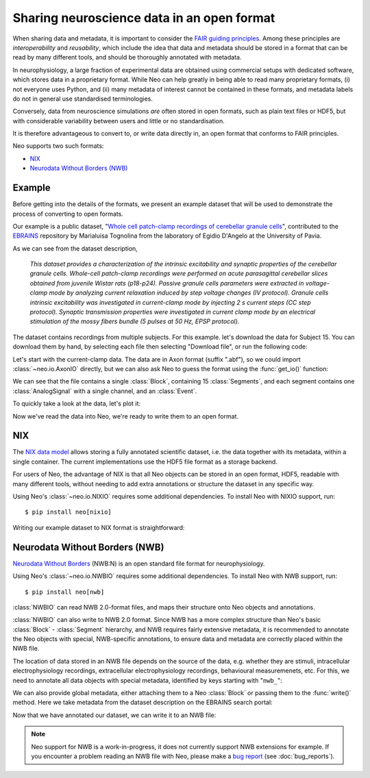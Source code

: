 ===========================================
Sharing neuroscience data in an open format
===========================================

.. FAIR, advantages of open formats

.. data from other formats, or from simulations

When sharing data and metadata, it is important to consider the `FAIR guiding principles`_.
Among these principles are *interoperability* and *reusability*, which include the idea that
data and metadata should be stored in a format that can be read by many different tools,
and should be thoroughly annotated with metadata.

In neurophysiology, a large fraction of experimental data are obtained using commercial setups
with dedicated software, which stores data in a proprietary format.
While Neo can help greatly in being able to read many proprietary formats,
(i) not everyone uses Python, and (ii) many metadata of interest cannot be contained in these formats,
and metadata labels do not in general use standardised terminologies.

Conversely, data from neuroscience simulations *are* often stored in open formats,
such as plain text files or HDF5, but with considerable variability between users
and little or no standardisation.

It is therefore advantageous to convert to, or write data directly in, an open format
that conforms to FAIR principles.

Neo supports two such formats:

- `NIX`_
- `Neurodata Without Borders (NWB)`_


Example
=======

Before getting into the details of the formats, we present an example dataset that will be used
to demonstrate the process of converting to open formats.

Our example is a public dataset, "`Whole cell patch-clamp recordings of cerebellar granule cells`_",
contributed to the EBRAINS_ repository by Marialuisa Tognolina from the laboratory of Egidio D'Angelo at the University of Pavia.

As we can see from the dataset description,

    *This dataset provides a characterization of the intrinsic excitability and synaptic properties of the cerebellar granule cells.
    Whole-cell patch-clamp recordings were performed on acute parasagittal cerebellar slices obtained from juvenile Wistar rats (p18-p24).
    Passive granule cells parameters were extracted in voltage-clamp mode by analyzing current relaxation induced by step voltage changes (IV protocol).
    Granule cells intrinsic excitability was investigated in current-clamp mode by injecting 2 s current steps (CC step protocol).
    Synaptic transmission properties were investigated in current clamp mode by an electrical stimulation of the mossy fibers bundle (5 pulses at 50 Hz, EPSP protocol).*

The dataset contains recordings from multiple subjects. For this example. let's download the data for Subject 15.
You can download them by hand, by selecting each file then selecting "Download file", or run the following code:


.. ipython::

    In [1]: from urllib.request import urlretrieve

    In [2]: from urllib.parse import quote

    In [3]: dataset_url = "https://object.cscs.ch/v1/AUTH_63ea6845b1d34ad7a43c8158d9572867/hbp-d000017_PatchClamp-GranuleCells_pub"

    In [4]: folder = "GrC_Subject15_180116"

    In [5]: filenames = ["180116_0004 IV -70.abf", "180116_0005 CC step.abf", "180116_0006 EPSP.abf"]

    In [6]: for filename in filenames:
       ...:     datafile_url = f"{dataset_url}/{folder}/{quote(filename)}"
       ...:     local_file = urlretrieve(datafile_url, filename)

Let's start with the current-clamp data. The data are in Axon format (suffix ".abf"),
so we could import :class:`~neo.io.AxonIO` directly,
but we can also ask Neo to guess the format using the :func:`get_io()` function:

.. ipython::

    In [7]: from neo.io import get_io

    In [8]: reader = get_io("180116_0005 CC step.abf")

    In [9]: data = reader.read()

    In [10]: data
    Out[10]:

We can see that the file contains a single :class:`Block`, containing 15 :class:`Segments`,
and each segment contains one :class:`AnalogSignal` with a single channel, and an :class:`Event`.

.. note: the events are essentially empty

To quickly take a look at the data, let's plot it:

.. ipython::

    In [11]: import matplotlib.pyplot as plt

    In [12]: fig = plt.figure(figsize=(10, 5))

    In [13]: for segment in data[0].segments:
       ....:     signal = segment.analogsignals[0]
       ....:     plt.plot(signal.times, signal)

    In [14]: plt.xlabel(f"Time ({signal.times.units.dimensionality.string})")

    In [15]: plt.ylabel(f"Voltage ({signal.units.dimensionality.string})")

    In [16]: plt.savefig("open_format_example_cc_step.png")


.. image:: open_format_example_cc_step.png


Now we've read the data into Neo, we're ready to write them to an open format.


NIX
===

The `NIX data model`_ allows storing a fully annotated scientific dataset, i.e. the data together with its metadata,
within a single container. The current implementations use the HDF5 file format as a storage backend.

For users of Neo, the advantage of NIX is that all Neo objects can be stored in an open format, HDF5,
readable with many different tools, without needing to add extra annotations or structure the dataset in any specific way.

Using Neo's :class:`~neo.io.NIXIO` requires some additional dependencies. To install Neo with NIXIO support, run::

    $ pip install neo[nixio]

Writing our example dataset to NIX format is straightforward:

.. ipython::

    In [17]: from neo.io import NixIO

    In [18]: writer = NixIO("GrC_Subject15_180116.nix", mode="ow")

    In [19]: writer.write(data)


Neurodata Without Borders (NWB)
===============================

`Neurodata Without Borders`_ (NWB:N) is an open standard file format for neurophysiology.

Using Neo's :class:`~neo.io.NWBIO` requires some additional dependencies. To install Neo with NWB support, run::

    $ pip install neo[nwb]

:class:`NWBIO` can read NWB 2.0-format files, and maps their structure onto Neo objects and annotations.

:class:`NWBIO` can also write to NWB 2.0 format.
Since NWB has a more complex structure than Neo's basic :class:`Block` - :class:`Segment` hierarchy,
and NWB requires fairly extensive metadata, it is recommended to annotate the Neo objects with special,
NWB-specific annotations, to ensure data and metadata are correctly placed within the NWB file.

The location of data stored in an NWB file depends on the source of the data, e.g. whether they are stimuli,
intracellular electrophysiology recordings, extracellular electrophysiology recordings, behavioural measuremenets, etc.
For this, we need to annotate all data objects with special metadata, identified by keys starting with "``nwb_``":

.. ipython::

    In [20]: signal_metadata = {
       ....:     "nwb_group": "acquisition",
       ....:     "nwb_neurodata_type": ("pynwb.icephys", "PatchClampSeries"),
       ....:     "nwb_electrode": {
       ....:         "name": "patch clamp electrode",
       ....:         "description": "The patch-clamp pipettes were pulled from borosilicate glass capillaries "
       ....:                        "(Hilgenberg, Malsfeld, Germany) and filled with intracellular solution "
       ....:                        "(K-gluconate based solution)",
       ....:         "device": {
       ....:            "name": "patch clamp electrode"
       ....:         }
       ....:     },
       ....:     "nwb:gain": 1.0
       ....: }

    In [21]: for segment in data[0].segments:
       ....:     signal = segment.analogsignals[0]
       ....:     signal.annotate(**signal_metadata)

We can also provide global metadata, either attaching them to a Neo :class:`Block`
or passing them to the :func:`write()` method.
Here we take metadata from the dataset description on the EBRAINS search portal:

.. ipython::

    In [22]: global_metadata = {
       ....:     "session_start_time": data[0].rec_datetime,
       ....:     "identifier": data[0].file_origin,
       ....:     "session_id": "180116_0005",
       ....:     "institution": "University of Pavia",
       ....:     "lab": "D'Angelo Lab",
       ....:     "related_publications": "https://doi.org/10.1038/s42003-020-0953-x"
       ....: }

Now that we have annotated our dataset, we can write it to an NWB file:

.. ipython::
   :okwarning:

   In [23]: from neo.io import NWBIO

   In [24]: writer = NWBIO("GrC_Subject15_180116.nwb", mode="w", **global_metadata)

   In [25]: writer.write(data)


.. note:: Neo support for NWB is a work-in-progress, it does not currently support NWB extensions for example.
          If you encounter a problem reading an NWB file with Neo, please make a `bug report`_ (see :doc:`bug_reports`).


.. _`Neurodata Without Borders`: https://www.nwb.org
.. _`bug report`: https://github.com/NeuralEnsemble/python-neo/issues/new
.. _`Whole cell patch-clamp recordings of cerebellar granule cells`: https://doi.org/10.25493/CHJG-7QC
.. _EBRAINS: https://ebrains.eu/services/data-and-knowledge/
.. _`NIX data model`: https://nixpy.readthedocs.io/
.. _`FAIR guiding principles`: https://doi.org/10.1038/sdata.2016.18`